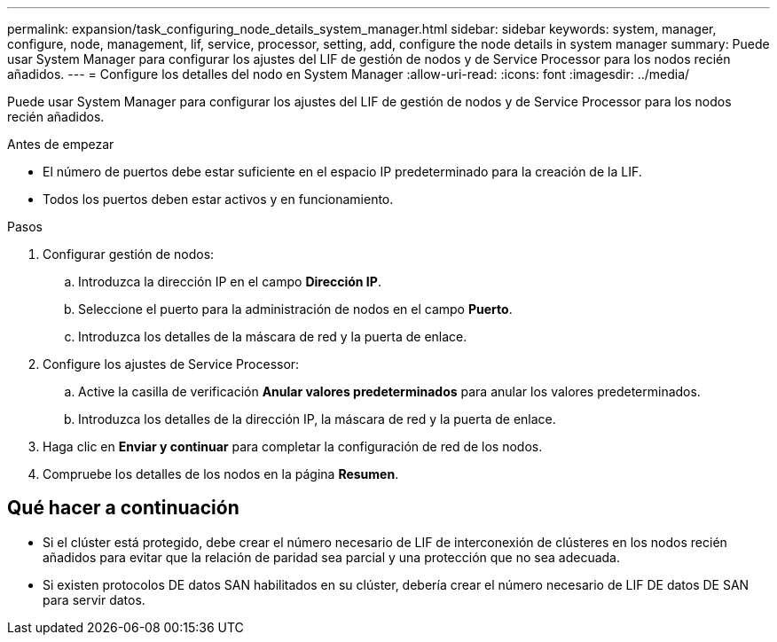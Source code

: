 ---
permalink: expansion/task_configuring_node_details_system_manager.html 
sidebar: sidebar 
keywords: system, manager, configure, node, management, lif, service, processor, setting, add, configure the node details in system manager 
summary: Puede usar System Manager para configurar los ajustes del LIF de gestión de nodos y de Service Processor para los nodos recién añadidos. 
---
= Configure los detalles del nodo en System Manager
:allow-uri-read: 
:icons: font
:imagesdir: ../media/


[role="lead"]
Puede usar System Manager para configurar los ajustes del LIF de gestión de nodos y de Service Processor para los nodos recién añadidos.

.Antes de empezar
* El número de puertos debe estar suficiente en el espacio IP predeterminado para la creación de la LIF.
* Todos los puertos deben estar activos y en funcionamiento.


.Pasos
. Configurar gestión de nodos:
+
.. Introduzca la dirección IP en el campo *Dirección IP*.
.. Seleccione el puerto para la administración de nodos en el campo *Puerto*.
.. Introduzca los detalles de la máscara de red y la puerta de enlace.


. Configure los ajustes de Service Processor:
+
.. Active la casilla de verificación *Anular valores predeterminados* para anular los valores predeterminados.
.. Introduzca los detalles de la dirección IP, la máscara de red y la puerta de enlace.


. Haga clic en *Enviar y continuar* para completar la configuración de red de los nodos.
. Compruebe los detalles de los nodos en la página *Resumen*.




== Qué hacer a continuación

* Si el clúster está protegido, debe crear el número necesario de LIF de interconexión de clústeres en los nodos recién añadidos para evitar que la relación de paridad sea parcial y una protección que no sea adecuada.
* Si existen protocolos DE datos SAN habilitados en su clúster, debería crear el número necesario de LIF DE datos DE SAN para servir datos.

